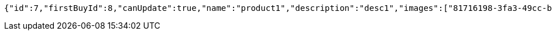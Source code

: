 [source,options="nowrap"]
----
{"id":7,"firstBuyId":8,"canUpdate":true,"name":"product1","description":"desc1","images":["81716198-3fa3-49cc-b031-1985fb9ff754.jpeg","e0cbc3c0-cbc6-4da5-bc23-6709e98b72fa.jpeg"],"price":10,"tax":9,"category":6,"totalCount":500,"createdAt":"2022-02-13T16:48:16.127145627","updatedAt":"2022-02-13T16:48:16.128756729"}
----